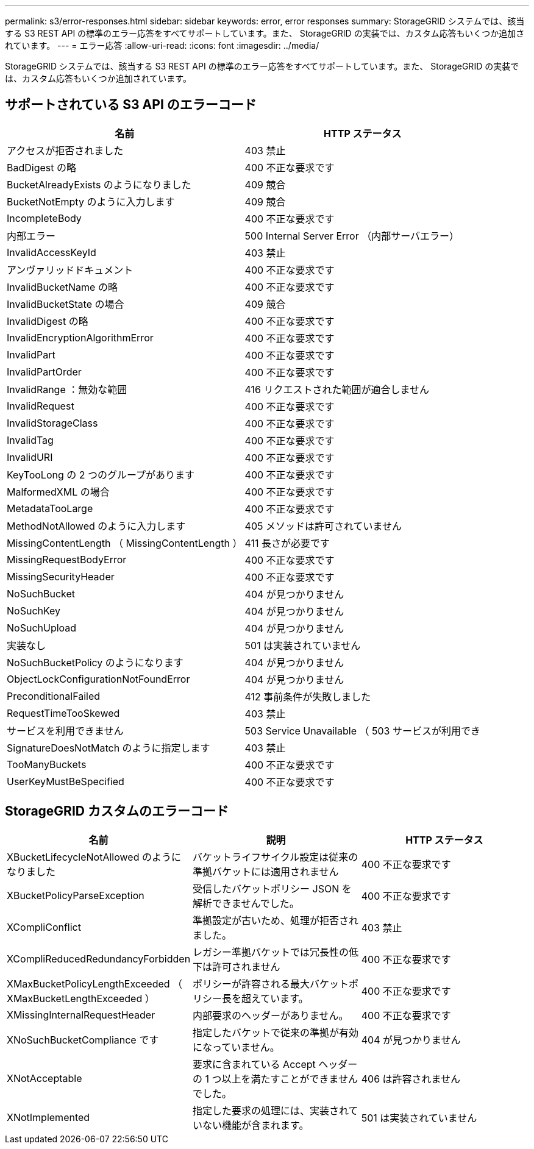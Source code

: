 ---
permalink: s3/error-responses.html 
sidebar: sidebar 
keywords: error, error responses 
summary: StorageGRID システムでは、該当する S3 REST API の標準のエラー応答をすべてサポートしています。また、 StorageGRID の実装では、カスタム応答もいくつか追加されています。 
---
= エラー応答
:allow-uri-read: 
:icons: font
:imagesdir: ../media/


[role="lead"]
StorageGRID システムでは、該当する S3 REST API の標準のエラー応答をすべてサポートしています。また、 StorageGRID の実装では、カスタム応答もいくつか追加されています。



== サポートされている S3 API のエラーコード

|===
| 名前 | HTTP ステータス 


 a| 
アクセスが拒否されました
 a| 
403 禁止



 a| 
BadDigest の略
 a| 
400 不正な要求です



 a| 
BucketAlreadyExists のようになりました
 a| 
409 競合



 a| 
BucketNotEmpty のように入力します
 a| 
409 競合



 a| 
IncompleteBody
 a| 
400 不正な要求です



 a| 
内部エラー
 a| 
500 Internal Server Error （内部サーバエラー）



 a| 
InvalidAccessKeyId
 a| 
403 禁止



 a| 
アンヴァリッドドキュメント
 a| 
400 不正な要求です



 a| 
InvalidBucketName の略
 a| 
400 不正な要求です



 a| 
InvalidBucketState の場合
 a| 
409 競合



 a| 
InvalidDigest の略
 a| 
400 不正な要求です



 a| 
InvalidEncryptionAlgorithmError
 a| 
400 不正な要求です



 a| 
InvalidPart
 a| 
400 不正な要求です



 a| 
InvalidPartOrder
 a| 
400 不正な要求です



 a| 
InvalidRange ：無効な範囲
 a| 
416 リクエストされた範囲が適合しません



 a| 
InvalidRequest
 a| 
400 不正な要求です



 a| 
InvalidStorageClass
 a| 
400 不正な要求です



 a| 
InvalidTag
 a| 
400 不正な要求です



 a| 
InvalidURI
 a| 
400 不正な要求です



 a| 
KeyTooLong の 2 つのグループがあります
 a| 
400 不正な要求です



 a| 
MalformedXML の場合
 a| 
400 不正な要求です



 a| 
MetadataTooLarge
 a| 
400 不正な要求です



 a| 
MethodNotAllowed のように入力します
 a| 
405 メソッドは許可されていません



 a| 
MissingContentLength （ MissingContentLength ）
 a| 
411 長さが必要です



 a| 
MissingRequestBodyError
 a| 
400 不正な要求です



 a| 
MissingSecurityHeader
 a| 
400 不正な要求です



 a| 
NoSuchBucket
 a| 
404 が見つかりません



 a| 
NoSuchKey
 a| 
404 が見つかりません



 a| 
NoSuchUpload
 a| 
404 が見つかりません



 a| 
実装なし
 a| 
501 は実装されていません



 a| 
NoSuchBucketPolicy のようになります
 a| 
404 が見つかりません



 a| 
ObjectLockConfigurationNotFoundError
 a| 
404 が見つかりません



 a| 
PreconditionalFailed
 a| 
412 事前条件が失敗しました



 a| 
RequestTimeTooSkewed
 a| 
403 禁止



 a| 
サービスを利用できません
 a| 
503 Service Unavailable （ 503 サービスが利用でき



 a| 
SignatureDoesNotMatch のように指定します
 a| 
403 禁止



 a| 
TooManyBuckets
 a| 
400 不正な要求です



 a| 
UserKeyMustBeSpecified
 a| 
400 不正な要求です

|===


== StorageGRID カスタムのエラーコード

|===
| 名前 | 説明 | HTTP ステータス 


 a| 
XBucketLifecycleNotAllowed のようになりました
 a| 
バケットライフサイクル設定は従来の準拠バケットには適用されません
 a| 
400 不正な要求です



 a| 
XBucketPolicyParseException
 a| 
受信したバケットポリシー JSON を解析できませんでした。
 a| 
400 不正な要求です



 a| 
XCompliConflict
 a| 
準拠設定が古いため、処理が拒否されました。
 a| 
403 禁止



 a| 
XCompliReducedRedundancyForbidden
 a| 
レガシー準拠バケットでは冗長性の低下は許可されません
 a| 
400 不正な要求です



 a| 
XMaxBucketPolicyLengthExceeded （ XMaxBucketLengthExceeded ）
 a| 
ポリシーが許容される最大バケットポリシー長を超えています。
 a| 
400 不正な要求です



 a| 
XMissingInternalRequestHeader
 a| 
内部要求のヘッダーがありません。
 a| 
400 不正な要求です



 a| 
XNoSuchBucketCompliance です
 a| 
指定したバケットで従来の準拠が有効になっていません。
 a| 
404 が見つかりません



 a| 
XNotAcceptable
 a| 
要求に含まれている Accept ヘッダーの 1 つ以上を満たすことができませんでした。
 a| 
406 は許容されません



 a| 
XNotImplemented
 a| 
指定した要求の処理には、実装されていない機能が含まれます。
 a| 
501 は実装されていません

|===